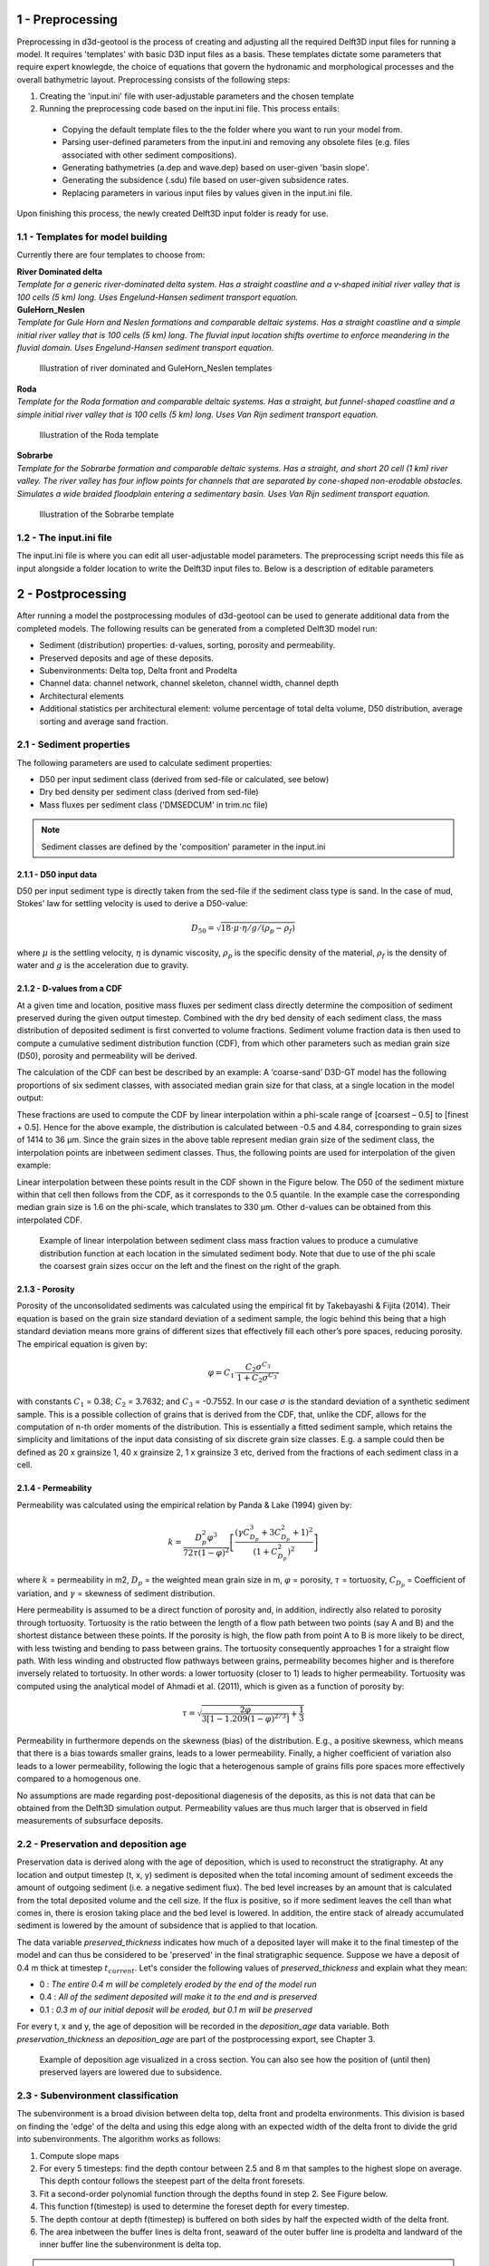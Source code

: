 .. _preprocessing:

1 - Preprocessing
#################

Preprocessing in d3d-geotool is the process of creating and adjusting all the required 
Delft3D input files for running a model. It requires 'templates' with basic D3D input 
files as a basis. These templates dictate some parameters that require expert knowlegde, 
the choice of equations that govern the hydronamic and morphological processes and 
the overall bathymetric layout. Preprocessing consists of the following steps:

1. Creating the 'input.ini' file with user-adjustable parameters and the chosen template
2. Running the preprocessing code based on the input.ini file. This process entails:
   
 * Copying the default template files to the the folder where you want to run your model from.
 * Parsing user-defined parameters from the input.ini and removing any obsolete files (e.g. files associated with other sediment compositions).
 * Generating bathymetries (a.dep and wave.dep) based on user-given 'basin slope'.
 * Generating the subsidence (.sdu) file based on user-given subsidence rates.
 * Replacing parameters in various input files by values given in the input.ini file.
  
Upon finishing this process, the newly created Delft3D input folder is ready for use.

.. _templates_for_model_building:

1.1 - Templates for model building
**********************************
Currently there are four templates to choose from:

| **River Dominated delta**
| *Template for a generic river-dominated delta system. Has a straight coastline and a 
  v-shaped initial river valley that is 100 cells (5 km) long. Uses Engelund-Hansen  
  sediment transport equation.*

| **GuleHorn_Neslen**
| *Template for Gule Horn and Neslen formations and comparable deltaic systems. Has a 
  straight coastline and a simple initial river valley that is 100 cells (5 km) long. 
  The fluvial input location shifts overtime to enforce meandering in the fluvial 
  domain. Uses Engelund-Hansen sediment transport equation.*

.. figure:: ../images/River_dominated_delta_GuleHorn_Neslen.jpg
  :width: 600

  Illustration of river dominated and GuleHorn_Neslen templates

| **Roda**
| *Template for the Roda formation and comparable deltaic systems. Has a straight, but
  funnel-shaped coastline and a simple initial river valley that is 100 cells (5 km) 
  long. Uses Van Rijn sediment transport equation.*

.. figure:: ../images/Roda.jpg
  :width: 600

  Illustration of the Roda template

| **Sobrarbe**
| *Template for the Sobrarbe formation and comparable deltaic systems. Has a straight, 
  and short 20 cell (1 km) river valley. The river valley has four inflow points
  for channels that are separated by cone-shaped non-erodable obstacles. Simulates a
  wide braided floodplain entering a sedimentary basin. Uses Van Rijn sediment 
  transport equation.*

.. figure:: ../images/Sobrarbe.jpg
  :width: 600

  Illustration of the Sobrarbe template

.. _the_input.ini_file:

1.2 - The input.ini file
************************
The input.ini file is where you can edit all user-adjustable model parameters. The
preprocessing script needs this file as input alongside a folder location to write the
Delft3D input files to. Below is a description of editable parameters

.. csv-table:: input.ini overview
   :header: Parameter,Description
   :delim: |
   :file: inputini_overview.csv

.. _postprocessing:

2 - Postprocessing
##################
After running a model the postprocessing modules of d3d-geotool can be used to generate
additional data from the completed models. The following results can be generated from a 
completed Delft3D model run:

* Sediment (distribution) properties: d-values, sorting, porosity and permeability.
* Preserved deposits and age of these deposits.
* Subenvironments: Delta top, Delta front and Prodelta
* Channel data: channel network, channel skeleton, channel width, channel depth
* Architectural elements
* Additional statistics per architectural element: volume percentage of total delta volume, D50 distribution, average sorting and average sand fraction.

.. _sediment_properties:

2.1 - Sediment properties
*************************
The following parameters are used to calculate sediment properties:

* D50 per input sediment class (derived from sed-file or calculated, see below)
* Dry bed density per sediment class (derived from sed-file)
* Mass fluxes per sediment class ('DMSEDCUM' in trim.nc file)

.. note:: 

   Sediment classes are defined by the 'composition' parameter in the input.ini

.. _d50_input_data:

2.1.1 - D50 input data
----------------------
D50 per input sediment type is directly taken from the sed-file if the sediment class 
type is sand. In the case of mud, Stokes' law for settling velocity is used to derive 
a D50-value:

.. math:: 
   D_{50} = \sqrt{18 \cdot \mu \cdot \eta / g / (\rho_p - \rho_f)}

where :math:`{\mu}` is the settling velocity, :math:`{\eta}` is dynamic viscosity, 
:math:`{\rho_p}` is the specific density of the material, :math:`{\rho_f}` is the 
density of water and :math:`{g}` is the acceleration due to gravity.

.. _d-values_from_a_cdf:

2.1.2 - D-values from a CDF
---------------------------
At a given time and location, positive mass fluxes per sediment class directly determine 
the composition of sediment preserved during the given output timestep. Combined with 
the dry bed density of each sediment class, the mass distribution of deposited sediment 
is first converted to volume fractions. Sediment volume fraction data is then used to 
compute a cumulative sediment distribution function (CDF), from which other parameters 
such as median grain size (D50), porosity and permeability will be derived. 

The calculation of the CDF can best be described by an example: A ‘coarse-sand’ D3D-GT 
model has the following proportions of six sediment classes, with associated median 
grain size for that class, at a single location in the model output:

.. csv-table:: 
   :header: Sediment class,Grain size :math:`{\phi}` (:math:`{\mu}`m),Example volume fractions
   :delim: |
   :file: example_vfractions.csv

These fractions are used to compute the CDF by linear interpolation within a phi-scale 
range of [coarsest – 0.5] to [finest + 0.5]. Hence for the above example, the 
distribution is calculated between -0.5 and 4.84, corresponding to grain sizes of 1414 
to 36 μm. Since the grain sizes in the above table represent median grain size of the 
sediment class, the interpolation points are inbetween sediment classes. Thus, 
the following points are used for interpolation of the given example:

.. csv-table:: 
   :header: Grain size :math:`{\phi}`,Quantile
   :delim: |
   :file: example_interpolation_pts.csv

Linear interpolation between these points result in the CDF shown in the Figure below.
The D50 of the sediment mixture within that cell then follows from the CDF, as it 
corresponds to the 0.5 quantile. In the example case the corresponding median grain size 
is 1.6 on the phi-scale, which translates to 330 μm. Other d-values can be obtained from
this interpolated CDF.

.. figure:: ../images/example_cdf.jpg
  :width: 600

  Example of linear interpolation between sediment class mass fraction values to produce 
  a cumulative distribution function at each location in the simulated sediment body. 
  Note that due to use of the phi scale the coarsest grain sizes occur on the left and 
  the finest on the right of the graph.

.. _porosity:

2.1.3 - Porosity
----------------
Porosity of the unconsolidated sediments was calculated using the empirical fit by 
Takebayashi & Fijita (2014). Their equation is based on the grain size standard 
deviation of a sediment sample, the logic behind this being that a high standard 
deviation means more grains of different sizes that effectively fill each other’s pore 
spaces, reducing porosity. The empirical equation is given by:

.. math:: 
   \varphi = C_1 \cdot \frac{C_2\sigma^{C_3}}{1 + C_2\sigma^{C_3'}}

with constants :math:`{C_1}` = 0.38; :math:`{C_2}` = 3.7632; and :math:`{C_3}` = -0.7552. 
In our case :math:`{\sigma}` is the standard deviation of a synthetic sediment sample. 
This is a possible collection of grains that is derived from the CDF, that, unlike the 
CDF, allows for the computation of n-th order moments of the distribution. This is 
essentially a fitted sediment sample, which retains the simplicity and limitations of 
the input data consisting of six discrete grain size classes. E.g. a sample could then 
be defined as 20 x grainsize 1, 40 x grainsize 2, 1 x grainsize 3 etc, derived from the 
fractions of each sediment class in a cell.

.. _permeability:

2.1.4 - Permeability
--------------------
Permeability was calculated using the empirical relation by Panda & Lake (1994) given by:

.. math:: 
   k = \frac{D_p^2\varphi^3}{72\tau(1-\varphi)^2} \left [\frac{(\gamma C_{D_p}^3 + 3C_{D_p}^2 + 1)^2}{(1 + C_{D_p}^2)^2}  \right ]

where :math:`{k}` = permeability in m2, :math:`{D_p}` = the weighted mean grain size in 
m, :math:`{\varphi}` = porosity, :math:`{\tau}` = tortuosity, :math:`{C_{D_p}}` = Coefficient 
of variation, and :math:`{\gamma}` = skewness of sediment distribution. 

Here permeability is assumed to be a direct function of porosity and, in addition, 
indirectly also related to porosity through tortuosity. Tortuosity is the ratio between 
the length of a flow path between two points (say A and B) and the shortest distance 
between these points. If the porosity is high, the flow path from point A to B is more 
likely to be direct, with less twisting and bending to pass between grains. The 
tortuosity consequently approaches 1 for a straight flow path. With less winding and 
obstructed flow pathways between grains, permeability becomes higher and is therefore 
inversely related to tortuosity. In other words: a lower tortuosity (closer to 1) leads 
to higher permeability. Tortuosity was computed using the analytical model of Ahmadi et 
al. (2011), which is given as a function of porosity by:

.. math:: 
   \tau = \sqrt{\frac{2\varphi}{3[1-1.209(1-\varphi)^{2/3}]} + \frac{1}{3}}

Permeability in furthermore depends on the skewness (bias) of the 
distribution. E.g., a positive skewness, which means that there is a bias towards 
smaller grains, leads to a lower permeability. Finally, a higher coefficient of 
variation also leads to a lower permeability, following the logic that a heterogenous 
sample of grains fills pore spaces more effectively compared to a homogenous one.

No assumptions are made regarding post-depositional diagenesis of the deposits, as this 
is not data that can be obtained from the Delft3D simulation output. Permeability values 
are thus much larger that is observed in field measurements of subsurface deposits.

.. _preservation_and_deposition_age:

2.2 - Preservation and deposition age
*************************************
Preservation data is derived along with the age of deposition, which is used to
reconstruct the stratigraphy. At any location and output timestep (t, x, y) sediment
is deposited when the total incoming amount of sediment exceeds the amount of outgoing
sediment (i.e. a negative sediment flux). The bed level increases by an amount that is 
calculated from the total deposited volume and the cell size. If the flux is positive, 
so if more sediment leaves the cell than what comes in, there is erosion taking place 
and the bed level is lowered. In addition, the entire stack of already accumulated 
sediment is lowered by the amount of subsidence that is applied to that location. 

The data variable *preserved_thickness* indicates how much of a deposited layer will 
make it to the final timestep of the model and can thus be considered to be 'preserved' 
in the final stratigraphic sequence. Suppose we have a deposit of 0.4 m thick at timestep 
:math:`t_{current}`. Let's consider the following values of *preserved_thickness* and
explain what they mean:

* 0   : *The entire 0.4 m will be completely eroded by the end of the model run* 
* 0.4 : *All of the sediment deposited will make it to the end and is preserved*
* 0.1 : *0.3 m of our initial deposit will be eroded, but 0.1 m will be preserved*

For every t, x and y, the age of deposition will be recorded in the *deposition_age* 
data variable. Both *preservation_thickness* an *deposition_age* are part of the 
postprocessing export, see Chapter 3.

.. figure:: ../images/deposition_age_anim_loop.gif
  :width: 800

  Example of deposition age visualized in a cross section. You can also see how the
  position of (until then) preserved layers are lowered due to subsidence. 

.. _subenvironment_classification:

2.3 - Subenvironment classification
***********************************
The subenvironment is a broad division between delta top, delta front and prodelta
environments. This division is based on finding the 'edge' of the delta and using this 
edge along with an expected width of the delta front to divide the grid into
subenvironments. The algorithm works as follows:

1. Compute slope maps
2. For every 5 timesteps: find the depth contour between 2.5 and 8 m that samples to the 
   highest slope on average. This depth contour follows the steepest part of the delta
   front foresets.
3. Fit a second-order polynomial function through the depths found in step 2. See Figure
   below.
4. This function f(timestep) is used to determine the foreset depth for every timestep.
5. The depth contour at depth f(timestep) is buffered on both sides by half the expected
   width of the delta front.
6. The area inbetween the buffer lines is delta front, seaward of the outer buffer line 
   is prodelta and landward of the inner buffer line the subenvironment is delta top.

.. note::

   Because of the way the foreset location is determined, it is advised to run the
   postprocessing only on models with at least 100 completed output timesteps.

.. note::

   Currently, the expected width of the delta front is given in the postprocessing
   settings per template (see 2.6 below) and is a fixed value. In the future, this
   expected width will be automatically determined like the foreset depth to ensure 
   better subenvironment classification with non-default model settings.

.. figure:: ../images/steepest_df.png
  :width: 600

  The steepest part of the delta front foresets lies progressively deeper as the delta
  expands into deeper parts of the basin. This is an example with a seaward-increasing 
  subsidence rate, enhancing this effect even further.

.. _channel_classification:

2.4 - Channel classification
****************************
There are two methods available for classifying the channel network:

* Static: *classifies channels based on static depth and flow velocity conditions*
* Local: *classifies channels based on local differences in water depth and flow velocity*

By default, the static method is used in the River dominated and Gule Horn / Neslen
templates, whereas the local method was specifically designed to work better for the 
Roda and Sobrarbe templates. As a general guideline to choose between the two methods:

* Choose the static channel classification method if the delta:
   - Has a strongly braided channel network (see animation below)
   - Has a pronounced subaerial delta top (less subaqeous channels)
* Choose the local channel classification method if the delta:
   - Features less, but wider channels that continue in the subaqeous part of the delta
   - Has a pronounced subaqeous delta top

.. note::

   In the future we aim to improve channel classification by using a single generic 
   method that doesn't require fine-tuning by the user.

.. _static_method:

2.4.1 - Static method
---------------------
The static channel network classification method uses only the channel classification 
sensitivity to determine depth and flow velocity threshold values (see: :ref:`Postprocessing settings <postprocessing_settings>`).
The method is based on evaluating two D3D model output variables:

* :math:`{U_{max}}`: the maximum flow velocity recorded during an output timestep
* :math:`{D}`: the average water depth during the output timestep

The following threshold values are defined:

* :math:`{U_{max, req}}` = 3 * (1 - sensitivity)
* :math:`{U_{max, minreq}}` = 1.2 * (1 - sensitivity)
* :math:`{D_{req}}` = 2.5 * (1 - sensitivity)

The condition to classify a cell as a channel based on these threshold values is:

.. math:: 
   [(U_{max} > U_{max,req}) OR (Depth > D_{req})] AND (U_{max} > U_{max,minreq})
   
For example, if the detection sensitivity is set to 0.5, a cell with a :math:`{U_{max}}`
of 0.7 m/s and a depth :math:`D` of 1.5 m would classify as a channel because...

.. math:: 
   [(0.6 > 1.5) OR (2 > 1.25)] AND (0.7 > 0.6)

...is TRUE. If the sensitivity was set to 0.3 for instance, the conditions would return 
FALSE because :math:`{U_{max,minreq}}` would be 0.84, whereas :math:`{U_{max}}`
in our example is 0.7.

.. figure:: ../images/channels_static_anim_loop.gif
  :width: 600

  Example of channel detection (sensitivity = 0.55) in a Gule Horn / Neslen model run. 

.. _local_method:

2.4.2 - Local method
--------------------
The local method considers the difference between :math:`{U_{max}}` and :math:`D` and 
the lowest values found for these parameters within a user-determined search radius.
(see: :ref:`Postprocessing settings <postprocessing_settings>`). 
The condition that is checked to determine whether a cell is part of a channel or not is:

.. math:: 
   [D_{\delta_{local}} < (-1 + sensitivity)] AND [U_{max_{\delta_{local}}} < (-1 + sensitivity)]

For example, suppose the depth is 5 m and the shallowest depth within search radius
distance is 4 m. This means that :math:`D_{\delta_{local}}` = -1. :math:`{U_{max}}` = 0.7
m/s whereas the lowest :math:`{U_{max}}` within search radius distance is 0.3 m/s. So 
:math:`U_{max_{\delta_{local}}}` = -0.4. With a channel detection sensitivity of 0.65
both conditions are fulfilled because...

.. math:: 
   [-1 < (-1 + 0.65)] AND [-0.4 < (-1 + 0.65)]

...is TRUE and hence the cell is determined to be part of a channel. Had the sensitivity
been lower at 0.5, the flow velocity condition would be FALSE and the cell would not be
classified as part of a channel.

.. figure:: ../images/channels_local_anim_loop.gif
  :width: 600

  Example of channel detection (sensitivity = 0.65) in a Gule Horn / Neslen model run. 

.. _additional_channel_data:

2.4.3 - Additional channel data
-------------------------------
Apart from a boolean raster that indicates whether a cell is part of a channel or not, 
cells that are classified as channel are used to derive additional channel data:

* Channel skeleton: *binary 1-pixel wide representation of channel network*
* Channel width: *Maximum width of the channel at this location*
* Channel depth: *Depth of the channel at this location* 

.. note::

   The additional channel parameters are currently not exported in the output netCDF
   file, but can be accessed from an instance of the gtpost.model.ModelResult class
   after running the channel classification process.

.. _architectural_element_detection:

2.5 - Architectural element detection
*************************************
The main feature of post-processing is the detection of architectural elements. The
following architectural elements are available:

.. figure:: ../images/ae_overview.png
  :width: 900

The actual detection is based on flow and sediment parameters as well as the previously
determined subenvironments. The following sections dive deeper into the detection of 
each of the architectural elements.

.. _prodelta_delta_front_and_delta_top:

2.5.1 - Prodelta, Delta front and Delta top
-------------------------------------------
The prodelta, delta front and delta top architectural elements are the easiest to
classify as they are directly related to the already determined subenvironments. The
only adjustment with respect to the subenvironments is the extent of the delta front. The
delta front may be expanded into the prodelta subenvironment based on the sand fraction. 
If the sand fraction is higher than the threshold value *deltafront_detection_minimal_sandfraction*
(see :ref:`Postprocessing settings <postprocessing_settings>` below). 

The subenvironment delta top is divided into a subaerial and subaqeous part based on the 
setting *delta_top_subaqeous_depth*. Shallow parts of the delta top subenvironment will
be designated as subaerial delta top, while deeper parts become subaqeous delta top.

.. figure:: ../images/archel_df_expansion.png
  :width: 900

  Comparison between the extent of the delta front when not considering the additional
  condition for sand fraction (left) versus extending the delta front area by areas  
  with deposits that have a sand fraction above 0.2 (right). Example is from a Sobrarbe 
  model result.

.. _mouth_bars_and_active_channels:

2.5.2 - Mouth bars and active channels
--------------------------------------
Active channels are subsequently assigned to the architectural element grid and are
directly based on the channel classification result. They may only exist where the
subenvironment is classified as delta top. 

| The classification of mouth bars is more advanced and consists of two main steps:
1. Designating the area where mouth bars may exist 
2. Classify mouth bars within these areas based on bed level change conditions

Mouth bars are expected in the area where channels debouch into open water. Hence the 
'tips' or 'end points' of classified channels must first be determined. An algorithm is
applied to find these end points based on the channel skeleton (see :ref:`Ch. 2.4.3 <additional_channel_data>`).

.. figure:: ../images/channel_endpoints.png
  :width: 600

  Example of detected endpoints in a channel network

The areas where mouth bars may exists are then determined as follows:

* Determine the circular areas around the channel end points based on the *mouthbar_detection_search_radius*
* Apply the following additional conditions to further filter these areas:   
   - Cells may not be part of 'subaerial delta top'
   - Cells may not be part of 'prodelta'
   - Water depth in cells may not be greater than 2/3 of the 'foreset depth' (:ref:`Ch. 2.3 <subenvironment_classification>`) 

This yields the areas where mouth bars can be expected. In step 2, the following 
conditions for bed level change are applied to determine whether a cell is part of a 
mouth bar or not.

.. math:: 
   \begin{align*}MB_{allowed}\ AND\ [Archel\ is\ 'Delta front']\ AND\ [\delta D\ >\ MB_{df}]\end{align*}

.. math:: 
   OR

.. math:: 
   \begin{align*}MB_{allowed}\ AND\ [Archel\ is\ 'Subaqeous\ delta\ top']\ AND\ [\delta D\ >\ MB_{dt}]\end{align*}

.. math:: 
   OR

.. math:: 
   \begin{align*}MB_{allowed}\ AND\ [Archel\ is\ 'Active\ channel']\ AND\ [\delta D\ >\ MB_{ch}]\end{align*}

where :math:`MB_{allowed}` is the area where mouth bars may be expected as determined in step 1, :math:`\delta D`
is bed level change, and :math:`MB_{df}`, :math:`MB_{dt}` and :math:`MB_{ch}` are the 
threshold values for bed level change that correspond to the settings
*mouthbar_detection_critical_bl_change_df*, *mouthbar_detection_critical_bl_change_dt*
and *mouthbar_detection_critical_bl_change_ch* respectively.

.. _postprocessing_settings:

2.6 - Postprocessing settings
*****************************
There are several settings that govern aspects of the postprocessing such as channel 
classification and architectural element detection. Below is an overview of available 
settings:

.. note::

   You can find the settings .ini files in the config folder that comes with the Python
   package. They are specified for each template and must share the same name as these
   templates.

.. csv-table:: 
   :header: Setting name,Description
   :delim: |
   :file: postprocess_settings.csv

.. _changes_introduced_for_roda/sobrarbe:

2.7 - Changes introduced for Roda/Sobrarbe
******************************************
A number of changes in the postprocessing were specifically introduced to better support
the Roda and Sobrarbe model templates and improve the overall quality of the
postprocessing results. In general, the entire codebase was rewritten in Python 3.11.

2.7.1 - Delta edge area
-----------------------
| **Previous approach**
| The 'delta fringe' would be determined by taking the fixed 3 m depth contour. The
| delta edge area was determined by placing a line some distance radially inward towards
| the delta apex.

| **Reason to adjust**
| Especially in the Roda model, the topset of the delta front we expect to lie at depths 
| of up to 6 m. The 3 m depth contour would end up somewhere on the subaqeous delta top
| in this case and would not represent the edge of the delta.

| **Improved approach**
| Dynamic assignment of the 'foreset depth' through time based on finding the depth 
| contour that has the steepest average slope and thus represents the steepest part of 
| the delta front foresets. See :ref:`Ch. 2.3 <subenvironment_classification>`.

2.7.2 - Channel classification
------------------------------
| **Previous approach**
| Only the static channel classification method was available.

| **Reason to adjust**
| Static channel classification is based on absolute depth, which doesn't work well for
| subaqeous channels. 

| **Improved approach**
| The local method was added that keeps working in subaqeous parts of the delta because 
| it considers local variations rather than absolute values.

2.7.3 - Abandoned channels
--------------------------
| **Previous approach**
| Abandoned channels were identified.

| **Reason to adjust**
| The classification of abandoned channels was often unreliable.

| **Improved approach**
| We opted to remove abandoned channels from the architectural element classification.

2.7.4 - Delta top variants
--------------------------
| **Previous approach**
| Only 'Delta top' as architectural element was identified.

| **Reason to adjust**
| A distiction between subaerial and (sometimes) submerged delta top is useful as the
| depositional environments are subject to different forcings and show different 
| sediment and sorting characteristics.

| **Improved approach**
| A division between subaerial and subaqeous delta top was added.

2.7.5 - Mouth bar detection
---------------------------
| **Previous approach**
| Consideration of channels in the vicinity was simple and mouthbars could only exist
| if the subenvironment was 'delta front'.

| **Reason to adjust**
| With more extensive subaqeous delta top plains (Roda) and wide channel mouths 
| (Sobrarbe) we had to be able to identify mouthbars within these units as well.

| **Improved approach**
| The channel end point method to determine mouth bar allowable areas in combinations
| with threshold values for detecting mouthbars on top of existing architectural
| elements is now applied. See :ref:`Ch. 2.5.2 <mouth_bars_and_active_channels>`. 

.. _data_export:

3 - Data export
###############
All (postprocessing) data can be exported to a single netCDF file or a specified 
timestep can be exported to a VTK file for 3D viewing in third-party software.

.. _sediment_and_object_data_netcdf:

3.1 - Sediment and object data netCDF
*************************************
The main export of postprocessing data is a netCDF file. The following parameters are
exported:

.. csv-table:: 
   :header: Parameter,Description,Dimensions,Units,Remarks
   :delim: |
   :file: exported_parameters.csv

.. _statistics_summary:

3.2 - Statistics summary
************************
Statistics can be generated and exported to e.g. a JSON file. The following statistics
for the delta part of the model are generated when running postprocessing:

* Delta volume: Total volume of the delta in cubic meters
* For each architectural element:
   - Volume in cubic meters
   - Average D50 grain size
   - Average sand fraction
   - Average sorting score

.. note::

   In the Geotool, these statistics will be displayed in the GUI after postprocessing.

.. figure:: ../images/archel_summary.png
  :width: 600

  Example of D50 per architectural element statistics